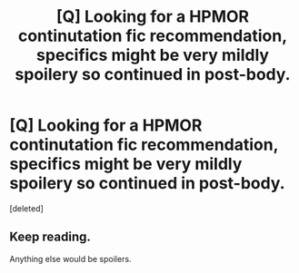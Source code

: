 #+TITLE: [Q] Looking for a HPMOR continutation fic recommendation, specifics might be very mildly spoilery so continued in post-body.

* [Q] Looking for a HPMOR continutation fic recommendation, specifics might be very mildly spoilery so continued in post-body.
:PROPERTIES:
:Score: 1
:DateUnix: 1461059570.0
:DateShort: 2016-Apr-19
:END:
[deleted]


** Keep reading.

Anything else would be spoilers.
:PROPERTIES:
:Author: PeridexisErrant
:Score: 1
:DateUnix: 1461060382.0
:DateShort: 2016-Apr-19
:END:

